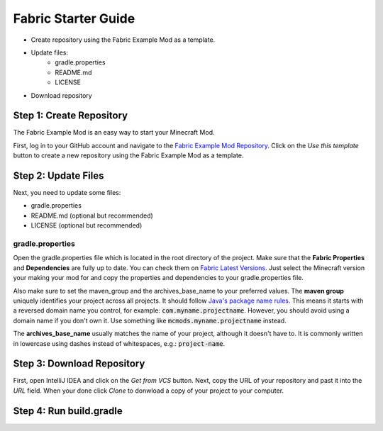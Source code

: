 ====================
Fabric Starter Guide
====================

- Create repository using the Fabric Example Mod as a template.
- Update files:
    - gradle.properties
    - README.md
    - LICENSE
- Download repository

Step 1: Create Repository
=========================

The Fabric Example Mod is an easy way to start your Minecraft Mod.

First, log in to your GitHub account and navigate to the
`Fabric Example Mod Repository`_. Click on the *Use this template* button
to create a new repository using the Fabric Example Mod as a template.

.. _Fabric Example Mod Repository: https://github.com/FabricMC/fabric-example-mod

Step 2: Update Files
====================

Next, you need to update some files:

- gradle.properties
- README.md (optional but recommended)
- LICENSE (optional but recommended)

gradle.properties
-----------------

Open the gradle.properties file which is located in the root directory of the project.
Make sure that the **Fabric Properties** and **Dependencies** are fully up to date.
You can check them on `Fabric Latest Versions`_. Just select the Minecraft version your
making your mod for and copy the properties and dependencies to your gradle.properties file.

Also make sure to set the maven_group and the archives_base_name to your preferred values.
The **maven group** uniquely identifies your project across all projects. It should follow
`Java's package name rules`_. This means it starts with a reversed domain name you control,
for example: :code:`com.myname.projectname`. However, you should avoid using a domain name
if you don't own it. Use something like :code:`mcmods.myname.projectname` instead.

The **archives_base_name** usually matches the name of your project, although it doesn't
have to. It is commonly written in lowercase using dashes instead of whitespaces, e.g.:
:code:`project-name`.

.. _Fabric Latest Versions: https://modmuss50.me/fabric.html?&version=1.16.4
.. _Java's package name rules: https://docs.oracle.com/javase/specs/jls/se6/html/packages.html#7.7

Step 3: Download Repository
===========================

First, open IntelliJ IDEA and click on the *Get from VCS* button. Next, copy the URL of your
repository and past it into the *URL* field. When your done click *Clone* to donwload a copy
of your project to your computer.

Step 4: Run build.gradle 
========================
